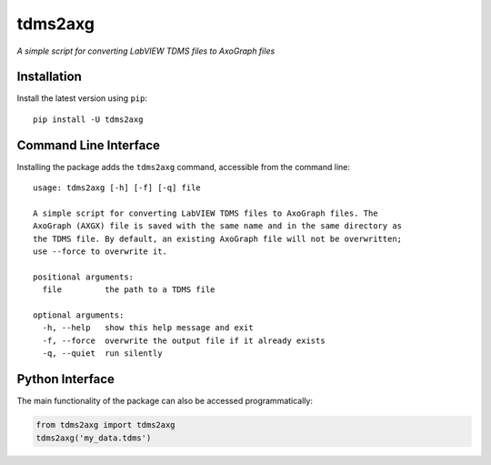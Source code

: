tdms2axg
========

*A simple script for converting LabVIEW TDMS files to AxoGraph files*

|PyPI badge| |GitHub badge|

Installation
------------

Install the latest version using ``pip``::

    pip install -U tdms2axg

Command Line Interface
----------------------

Installing the package adds the ``tdms2axg`` command, accessible from the
command line::

    usage: tdms2axg [-h] [-f] [-q] file

    A simple script for converting LabVIEW TDMS files to AxoGraph files. The
    AxoGraph (AXGX) file is saved with the same name and in the same directory as
    the TDMS file. By default, an existing AxoGraph file will not be overwritten;
    use --force to overwrite it.

    positional arguments:
      file         the path to a TDMS file

    optional arguments:
      -h, --help   show this help message and exit
      -f, --force  overwrite the output file if it already exists
      -q, --quiet  run silently

Python Interface
----------------

The main functionality of the package can also be accessed programmatically:

.. code-block:: python

    from tdms2axg import tdms2axg
    tdms2axg('my_data.tdms')


.. |PyPI badge| image:: https://img.shields.io/pypi/v/tdms2axg.svg?logo=python&logoColor=white
    :target: PyPI_
    :alt: PyPI project

.. |GitHub badge| image:: https://img.shields.io/badge/github-source_code-blue.svg?logo=github&logoColor=white
    :target: GitHub_
    :alt: GitHub source code

.. _GitHub: https://github.com/jpgill86/tdms2axg
.. _PyPI:   https://pypi.org/project/tdms2axg
